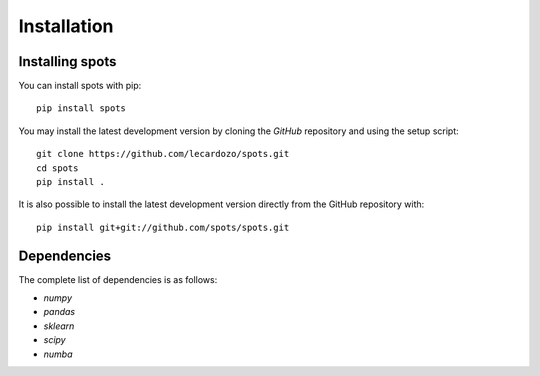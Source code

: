 Installation
============

Installing spots
---------------------

You can install spots with pip::

    pip install spots

You may install the latest development version by cloning the
`GitHub` repository and using the setup script::

    git clone https://github.com/lecardozo/spots.git
    cd spots
    pip install .

It is also possible to install the latest development version
directly from the GitHub repository with::

    pip install git+git://github.com/spots/spots.git

Dependencies
------------
The complete list of dependencies is as follows:

- `numpy`
- `pandas`
- `sklearn`
- `scipy`
- `numba`
